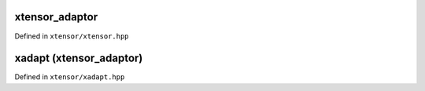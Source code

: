 .. Copyright (c) 2016, Johan Mabille, Sylvain Corlay and Wolf Vollprecht

   Distributed under the terms of the BSD 3-Clause License.

   The full license is in the file LICENSE, distributed with this software.

xtensor_adaptor
===============

Defined in ``xtensor/xtensor.hpp``

.. doxygenclass:: xt::xtensor_adaptor
   :project: xtensor
   :members:

xadapt (xtensor_adaptor)
========================

Defined in ``xtensor/xadapt.hpp``

.. doxygenfunction:: xt::xadapt(C&&, const std::array<typename std::decay_t<C>::size_type, N>&, layout_type)
   :project: xtensor

.. doxygenfunction:: xt::xadapt(C&&, const std::array<typename std::decay_t<C>::size_type, N>&, const std::array<typename std::decay_t<C>::size_type, N>&)
   :project: xtensor

.. doxygenfunction:: xt::xadapt(P&&, typename A::size_type, O, const std::array<typename A::size_type, N>&, layout_type, const A&)
   :project: xtensor

.. doxygenfunction:: xt::xadapt(P&&, typename A::size_type, O, const std::array<typename A::size_type, N>&, const std::array<typename A::size_type, N>&, const A&)
   :project: xtensor
